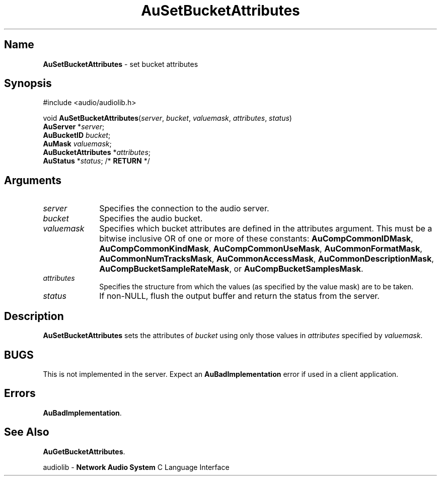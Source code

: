 .\" $NCDId: @(#)AuSBAttr.man,v 1.1 1994/09/27 00:34:08 greg Exp $
.\" copyright 1994 Steven King
.\"
.\" portions are
.\" * Copyright 1993 Network Computing Devices, Inc.
.\" *
.\" * Permission to use, copy, modify, distribute, and sell this software and its
.\" * documentation for any purpose is hereby granted without fee, provided that
.\" * the above copyright notice appear in all copies and that both that
.\" * copyright notice and this permission notice appear in supporting
.\" * documentation, and that the name Network Computing Devices, Inc. not be
.\" * used in advertising or publicity pertaining to distribution of this
.\" * software without specific, written prior permission.
.\" * 
.\" * THIS SOFTWARE IS PROVIDED 'AS-IS'.  NETWORK COMPUTING DEVICES, INC.,
.\" * DISCLAIMS ALL WARRANTIES WITH REGARD TO THIS SOFTWARE, INCLUDING WITHOUT
.\" * LIMITATION ALL IMPLIED WARRANTIES OF MERCHANTABILITY, FITNESS FOR A
.\" * PARTICULAR PURPOSE, OR NONINFRINGEMENT.  IN NO EVENT SHALL NETWORK
.\" * COMPUTING DEVICES, INC., BE LIABLE FOR ANY DAMAGES WHATSOEVER, INCLUDING
.\" * SPECIAL, INCIDENTAL OR CONSEQUENTIAL DAMAGES, INCLUDING LOSS OF USE, DATA,
.\" * OR PROFITS, EVEN IF ADVISED OF THE POSSIBILITY THEREOF, AND REGARDLESS OF
.\" * WHETHER IN AN ACTION IN CONTRACT, TORT OR NEGLIGENCE, ARISING OUT OF OR IN
.\" * CONNECTION WITH THE USE OR PERFORMANCE OF THIS SOFTWARE.
.\"
.\" $Id: AuSBAttr.man 5 1999-05-08 18:47:16Z jon $
.TH AuSetBucketAttributes 3 "1.2" "audiolib - bucket attributes"
.SH \fBName\fP
\fBAuSetBucketAttributes\fP \- set bucket attributes
.SH \fBSynopsis\fP
#include <audio/audiolib.h>
.sp 1
void \fBAuSetBucketAttributes\fP(\^\fIserver\fP, \fIbucket\fP, \fIvaluemask\fP, \fIattributes\fP, \fIstatus\fP)
.br
    \fBAuServer\fP *\fIserver\fP;
.br
    \fBAuBucketID\fP \fIbucket\fP;
.br
    \fBAuMask\fP \fIvaluemask\fP;
.br
    \fBAuBucketAttributes\fP *\fIattributes\fP;
.br
    \fBAuStatus\fP *\fIstatus\fP; /* \fBRETURN\fP */
.SH \fBArguments\fP
.IP \fIserver\fP 1i
Specifies the connection to the audio server.
.IP \fIbucket\fP 1i
Specifies the audio bucket.
.IP \fIvaluemask\fP 1i
Specifies which bucket attributes are defined in the attributes argument.
This must be a bitwise inclusive OR of one or more of these constants: \fBAuCompCommonIDMask\fP, \fBAuCompCommonKindMask\fP, \fBAuCompCommonUseMask\fP, \fBAuCommonFormatMask\fP, \fBAuCommonNumTracksMask\fP, \fBAuCommonAccessMask\fP, \fPAuCommonDescriptionMask\fP, \fPAuCompBucketSampleRateMask\fP, or \fBAuCompBucket\NumSamplesMask\fP.
.IP \fIattributes\fP 1i
Specifies the structure from which the values (as specified by the value mask) are to be taken.
.IP \fIstatus\fP 1i
If non-NULL, flush the output buffer and return the status from the server.
.SH \fBDescription\fP
\fBAuSetBucketAttributes\fP sets the attributes of \fIbucket\fP using only those values in \fIattributes\fP specified by \fIvaluemask\fP.
.SH BUGS
This is not implemented in the server.
Expect an \fBAuBadImplementation\fP error if used in a client application.
.SH \fBErrors\fP
\fBAuBadImplementation\fP.
.SH \fBSee Also\fP
\fBAuGetBucketAttributes\fP.
.sp 1
audiolib \- \fBNetwork Audio System\fP C Language Interface
